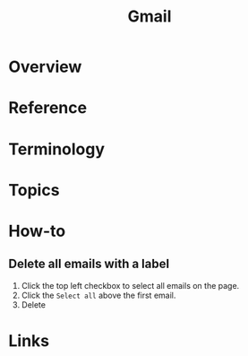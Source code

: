 #+TITLE: Gmail

* Overview
* Reference
* Terminology
* Topics
* How-to
** Delete all emails with a label
[[file:_img/screenshot_2018-02-12_23-17-19.png]]

1. Click the top left checkbox to select all emails on the page.
2. Click the ~Select all~ above the first email.
3. Delete

* Links
